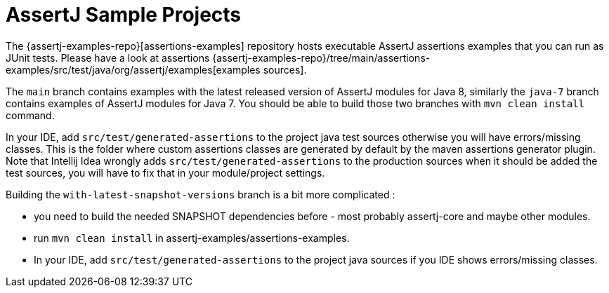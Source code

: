 [[assertj-samples]]
= AssertJ Sample Projects

The {assertj-examples-repo}[assertions-examples] repository hosts executable AssertJ assertions examples that you can run as
JUnit tests. Please have a look at assertions {assertj-examples-repo}/tree/main/assertions-examples/src/test/java/org/assertj/examples[examples sources].

The `main` branch contains examples with the latest released version of AssertJ modules for Java 8, similarly the `java-7` branch
contains examples of AssertJ modules for Java 7. You should be able to build those two branches with `mvn clean install` command.

In your IDE, add `src/test/generated-assertions` to the project java test sources otherwise you will have errors/missing classes. This is the folder where custom assertions classes are generated by default by the maven assertions generator plugin. Note that Intellij Idea wrongly adds `src/test/generated-assertions` to the production sources when it should be added the test sources, you will have to fix that in your module/project settings.

Building the `with-latest-snapshot-versions` branch is a bit more complicated :

* you need to build the needed SNAPSHOT dependencies before - most probably assertj-core and maybe other modules.
* run `mvn clean install` in assertj-examples/assertions-examples.
* In your IDE, add `src/test/generated-assertions` to the project java sources if you IDE shows errors/missing classes.

